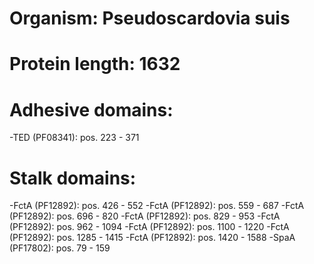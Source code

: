* Organism: Pseudoscardovia suis
* Protein length: 1632
* Adhesive domains:
-TED (PF08341): pos. 223 - 371
* Stalk domains:
-FctA (PF12892): pos. 426 - 552
-FctA (PF12892): pos. 559 - 687
-FctA (PF12892): pos. 696 - 820
-FctA (PF12892): pos. 829 - 953
-FctA (PF12892): pos. 962 - 1094
-FctA (PF12892): pos. 1100 - 1220
-FctA (PF12892): pos. 1285 - 1415
-FctA (PF12892): pos. 1420 - 1588
-SpaA (PF17802): pos. 79 - 159

